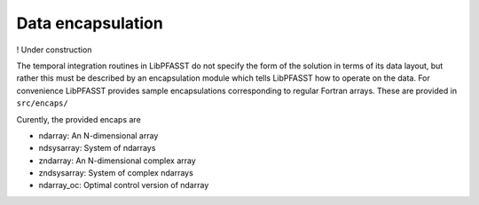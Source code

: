 Data encapsulation
==================

!  Under construction

The temporal integration routines in LibPFASST do not specify the form of the solution in terms of its data layout, but rather this must be described by an encapsulation module which tells LibPFASST how to operate on the data.  For convenience LibPFASST provides sample encapsulations corresponding to regular Fortran arrays. These are provided in
``src/encaps/``

Curently, the provided encaps are

* ndarray:  An N-dimensional array
* ndsysarray: System of ndarrays
* zndarray: An N-dimensional complex array
* zndsysarray: System of complex ndarrays
* ndarray_oc:  Optimal control version of ndarray
